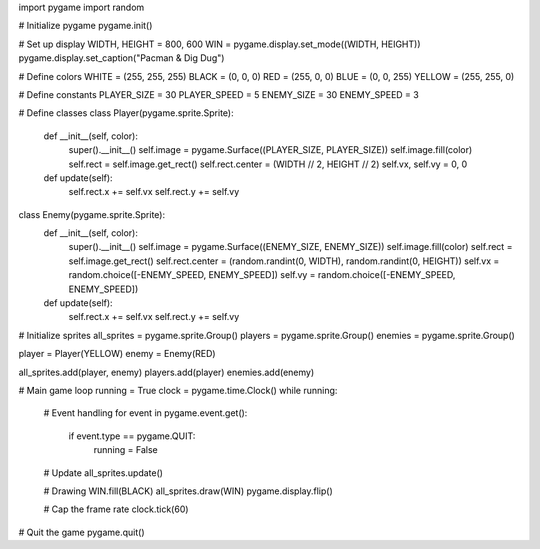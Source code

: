 import pygame
import random

# Initialize pygame
pygame.init()

# Set up display
WIDTH, HEIGHT = 800, 600
WIN = pygame.display.set_mode((WIDTH, HEIGHT))
pygame.display.set_caption("Pacman & Dig Dug")

# Define colors
WHITE = (255, 255, 255)
BLACK = (0, 0, 0)
RED = (255, 0, 0)
BLUE = (0, 0, 255)
YELLOW = (255, 255, 0)

# Define constants
PLAYER_SIZE = 30
PLAYER_SPEED = 5
ENEMY_SIZE = 30
ENEMY_SPEED = 3

# Define classes
class Player(pygame.sprite.Sprite):
    def __init__(self, color):
        super().__init__()
        self.image = pygame.Surface((PLAYER_SIZE, PLAYER_SIZE))
        self.image.fill(color)
        self.rect = self.image.get_rect()
        self.rect.center = (WIDTH // 2, HEIGHT // 2)
        self.vx, self.vy = 0, 0

    def update(self):
        self.rect.x += self.vx
        self.rect.y += self.vy

class Enemy(pygame.sprite.Sprite):
    def __init__(self, color):
        super().__init__()
        self.image = pygame.Surface((ENEMY_SIZE, ENEMY_SIZE))
        self.image.fill(color)
        self.rect = self.image.get_rect()
        self.rect.center = (random.randint(0, WIDTH), random.randint(0, HEIGHT))
        self.vx = random.choice([-ENEMY_SPEED, ENEMY_SPEED])
        self.vy = random.choice([-ENEMY_SPEED, ENEMY_SPEED])

    def update(self):
        self.rect.x += self.vx
        self.rect.y += self.vy

# Initialize sprites
all_sprites = pygame.sprite.Group()
players = pygame.sprite.Group()
enemies = pygame.sprite.Group()

player = Player(YELLOW)
enemy = Enemy(RED)

all_sprites.add(player, enemy)
players.add(player)
enemies.add(enemy)

# Main game loop
running = True
clock = pygame.time.Clock()
while running:
    # Event handling
    for event in pygame.event.get():
        if event.type == pygame.QUIT:
            running = False

    # Update
    all_sprites.update()

    # Drawing
    WIN.fill(BLACK)
    all_sprites.draw(WIN)
    pygame.display.flip()

    # Cap the frame rate
    clock.tick(60)

# Quit the game
pygame.quit()
